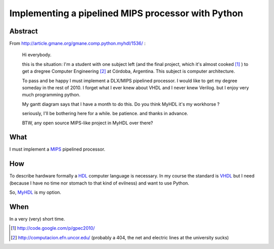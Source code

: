 Implementing a pipelined MIPS processor with Python
====================================================

Abstract
---------
    
From http://article.gmane.org/gmane.comp.python.myhdl/1536/ :

    Hi everybody.

    this is the situation: I'm a student  with one subject left (and the final 
    project, which it's almost cooked [1]_ )  to get a dregree Computer Engineering 
    [2]_ at Córdoba, Argentina. This subject is computer architecture. 
    
    To pass and be happy I must implement a DLX/MIPS pipelined processor. I would like to get my degree someday in the rest of 2010.
    I forget what I ever knew about VHDL and I never knew Verilog. but I enjoy very much programming python.

    My gantt diagram says that I have a month to do this.  Do you think MyHDL it's my workhorse ?

    seriously, I'll be bothering here for a while. be patience. and thanks in advance.

    BTW, any open source MIPS-like project in MyHDL over there?

What
----

I must implement a `MIPS <http://en.wikipedia.org/wiki/MIPS_architecture>`_ pipelined processor. 

How 
----

To describe hardware formally a HDL_ computer language is necessary. In my course 
the standard is VHDL_ but I need (because I have no time nor stomach to that kind of 
evilness) and want to use Python. 

So,  `MyHDL <http://myhdl.org>`_ is my option. 


When
----- 

In a very (very) short time. 





.. _HDL : http://en.wikipedia.org/wiki/Hardware_description_language
.. _VHDL: http://en.wikipedia.org/wiki/VHDL

.. [1] http://code.google.com/p/gpec2010/
.. [2] http://computacion.efn.uncor.edu/  (probably a 404, the net and electric lines at the university sucks) 
